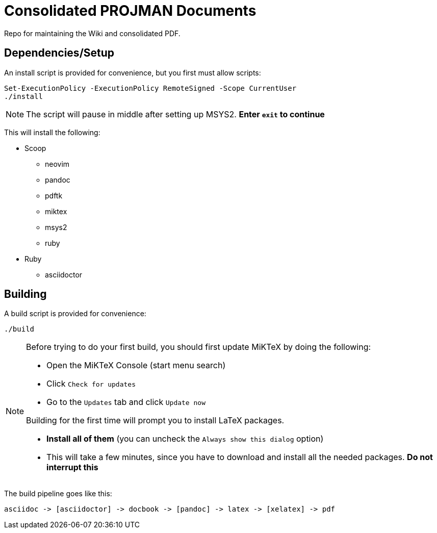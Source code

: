 = Consolidated PROJMAN Documents

Repo for maintaining the Wiki and consolidated PDF.

== Dependencies/Setup

An install script is provided for convenience, but you first must allow scripts:

[source,powershell]
----
Set-ExecutionPolicy -ExecutionPolicy RemoteSigned -Scope CurrentUser
./install
----

[NOTE]
====
The script will pause in middle after setting up MSYS2. *Enter `+exit+` to continue*
====

This will install the following:

* Scoop
** neovim
** pandoc
** pdftk
** miktex
** msys2
** ruby
* Ruby
** asciidoctor

== Building

A build script is provided for convenience:

[source,powershell]
----
./build
----

[NOTE]
====
Before trying to do your first build, you should first update MiKTeX by doing the following:

* Open the MiKTeX Console (start menu search)
* Click `+Check for updates+`
* Go to the `+Updates+` tab and click `+Update now+`

Building for the first time will prompt you to install LaTeX packages.

* *Install all of them* (you can uncheck the `+Always show this dialog+` option)
* This will take a few minutes, since you have to download and install all the needed packages. *Do not interrupt this*
====

The build pipeline goes like this:

----
asciidoc -> [asciidoctor] -> docbook -> [pandoc] -> latex -> [xelatex] -> pdf
----
